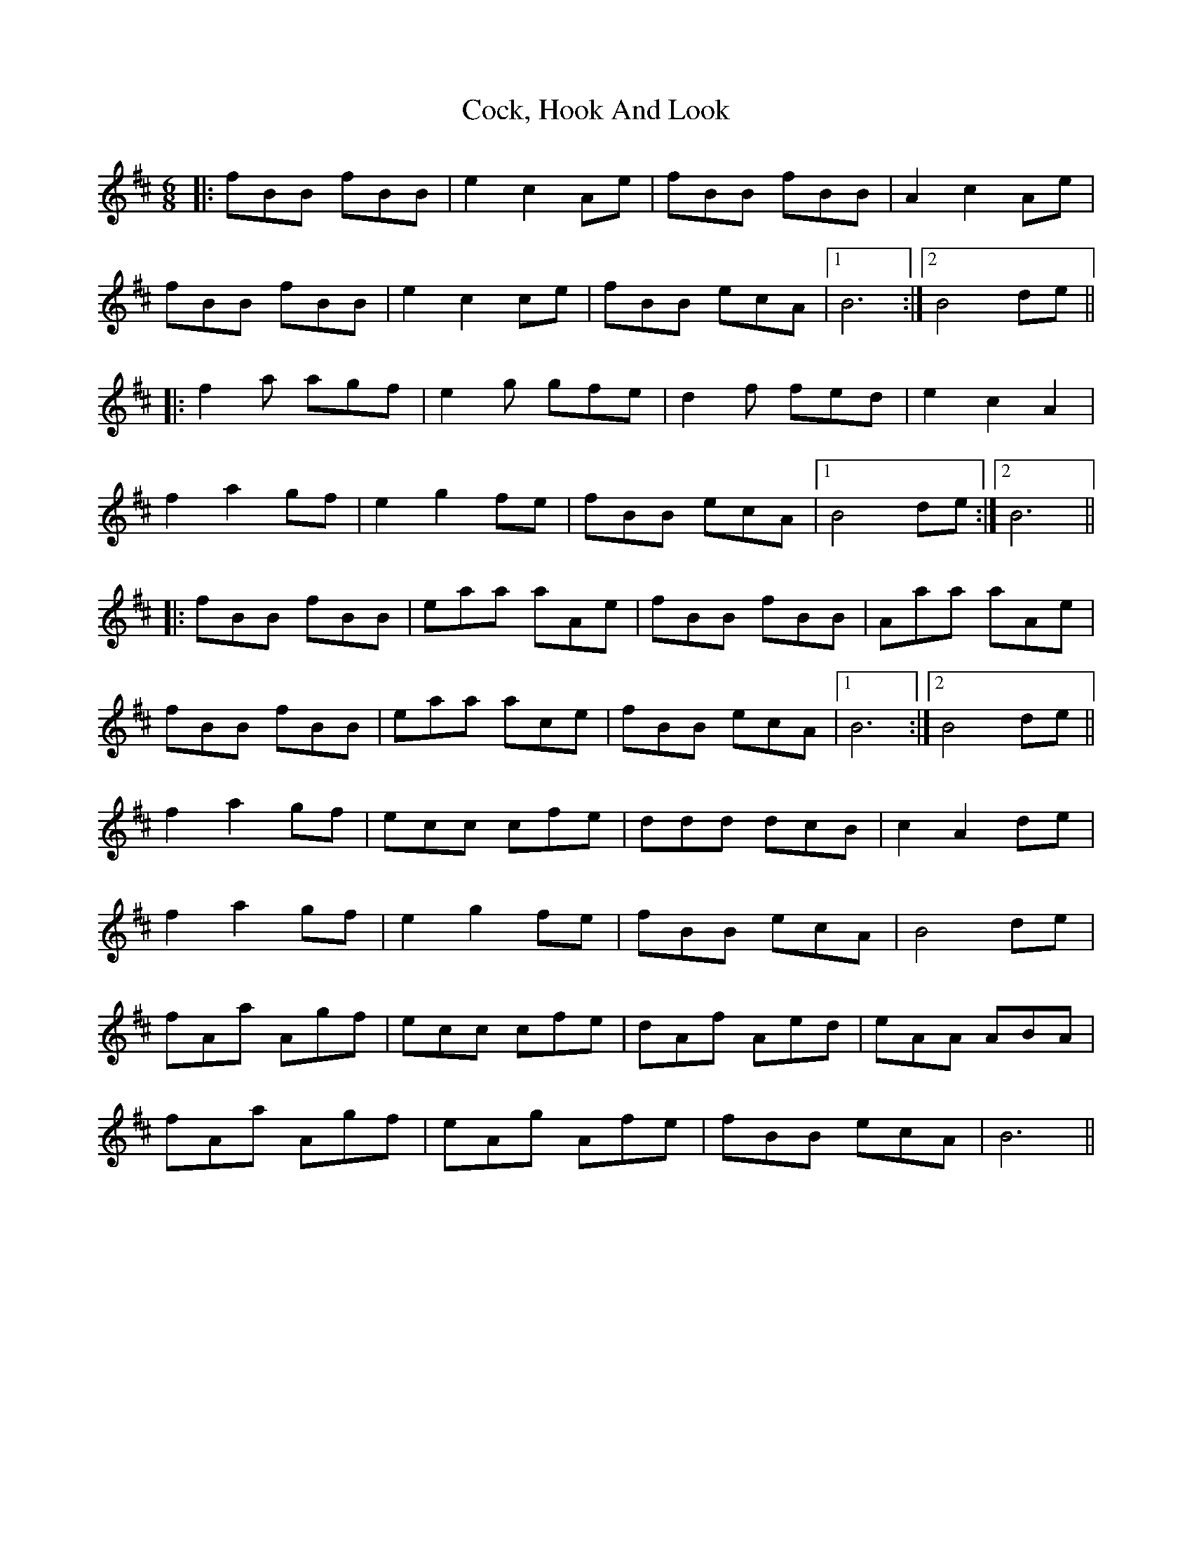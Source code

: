 X: 7563
T: Cock, Hook And Look
R: jig
M: 6/8
K: Bminor
|:fBB fBB|e2 c2 Ae|fBB fBB|A2 c2 Ae|
fBB fBB|e2 c2 ce|fBB ecA|1 B6:|2 B4 de||
|:f2a agf|e2g gfe|d2f fed|e2 c2 A2|
f2 a2 gf|e2 g2 fe|fBB ecA|1 B4 de:|2 B6||
|:fBB fBB|eaa aAe|fBB fBB|Aaa aAe|
fBB fBB|eaa ace|fBB ecA|1 B6:|2 B4 de||
f2 a2 gf|ecc cfe|ddd dcB|c2 A2 de|
f2 a2 gf|e2 g2 fe|fBB ecA|B4 de|
fAa Agf|ecc cfe|dAf Aed|eAA ABA|
fAa Agf|eAg Afe|fBB ecA|B6||


